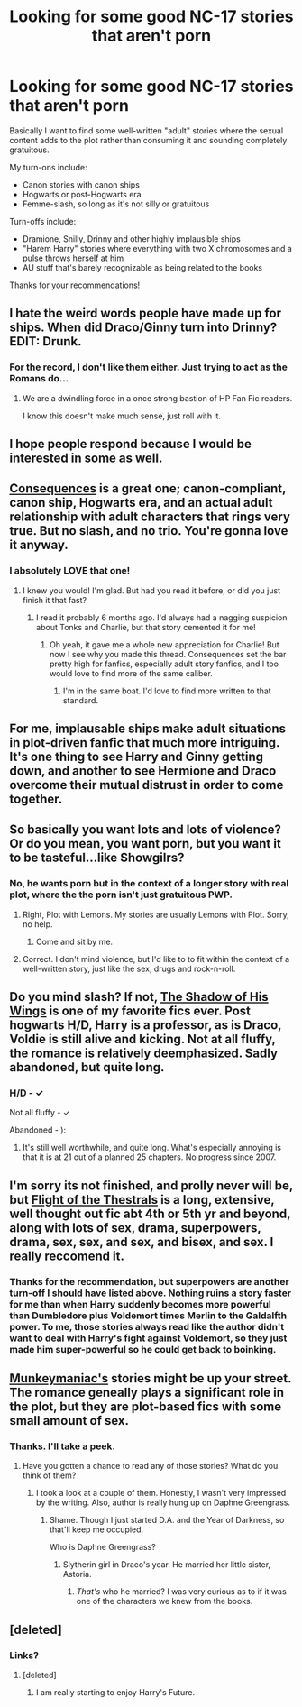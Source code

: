 #+TITLE: Looking for some good NC-17 stories that aren't porn

* Looking for some good NC-17 stories that aren't porn
:PROPERTIES:
:Author: cambangst
:Score: 9
:DateUnix: 1357507367.0
:DateShort: 2013-Jan-07
:END:
Basically I want to find some well-written "adult" stories where the sexual content adds to the plot rather than consuming it and sounding completely gratuitous.

My turn-ons include:

- Canon stories with canon ships
- Hogwarts or post-Hogwarts era
- Femme-slash, so long as it's not silly or gratuitous

Turn-offs include:

- Dramione, Snilly, Drinny and other highly implausible ships
- "Harem Harry" stories where everything with two X chromosomes and a pulse throws herself at him
- AU stuff that's barely recognizable as being related to the books

Thanks for your recommendations!


** I hate the weird words people have made up for ships. When did Draco/Ginny turn into Drinny? EDIT: Drunk.
:PROPERTIES:
:Score: 10
:DateUnix: 1357522226.0
:DateShort: 2013-Jan-07
:END:

*** For the record, I don't like them either. Just trying to act as the Romans do...
:PROPERTIES:
:Author: cambangst
:Score: 6
:DateUnix: 1357525295.0
:DateShort: 2013-Jan-07
:END:

**** We are a dwindling force in a once strong bastion of HP Fan Fic readers.

I know this doesn't make much sense, just roll with it.
:PROPERTIES:
:Score: 4
:DateUnix: 1357527298.0
:DateShort: 2013-Jan-07
:END:


** I hope people respond because I would be interested in some as well.
:PROPERTIES:
:Author: queenweasley
:Score: 3
:DateUnix: 1357521432.0
:DateShort: 2013-Jan-07
:END:


** [[http://www.reddit.com/r/HPfanfiction/comments/os7ng/tonksremus_fan_fiction_consequences/][Consequences]] is a great one; canon-compliant, canon ship, Hogwarts era, and an actual adult relationship with adult characters that rings very true. But no slash, and no trio. You're gonna love it anyway.
:PROPERTIES:
:Author: huffenuf
:Score: 3
:DateUnix: 1358991357.0
:DateShort: 2013-Jan-24
:END:

*** I absolutely *LOVE* that one!
:PROPERTIES:
:Author: cambangst
:Score: 2
:DateUnix: 1359132264.0
:DateShort: 2013-Jan-25
:END:

**** I knew you would! I'm glad. But had you read it before, or did you just finish it that fast?
:PROPERTIES:
:Author: huffenuf
:Score: 1
:DateUnix: 1359185030.0
:DateShort: 2013-Jan-26
:END:

***** I read it probably 6 months ago. I'd always had a nagging suspicion about Tonks and Charlie, but that story cemented it for me!
:PROPERTIES:
:Author: cambangst
:Score: 1
:DateUnix: 1359256529.0
:DateShort: 2013-Jan-27
:END:

****** Oh yeah, it gave me a whole new appreciation for Charlie! But now I see why you made this thread. Consequences set the bar pretty high for fanfics, especially adult story fanfics, and I too would love to find more of the same caliber.
:PROPERTIES:
:Author: huffenuf
:Score: 1
:DateUnix: 1359284792.0
:DateShort: 2013-Jan-27
:END:

******* I'm in the same boat. I'd love to find more written to that standard.
:PROPERTIES:
:Author: cambangst
:Score: 2
:DateUnix: 1359472811.0
:DateShort: 2013-Jan-29
:END:


** For me, implausable ships make adult situations in plot-driven fanfic that much more intriguing. It's one thing to see Harry and Ginny getting down, and another to see Hermione and Draco overcome their mutual distrust in order to come together.
:PROPERTIES:
:Author: eviltwinskippy
:Score: 6
:DateUnix: 1357568001.0
:DateShort: 2013-Jan-07
:END:


** So basically you want lots and lots of violence? Or do you mean, you want porn, but you want it to be tasteful...like Showgilrs?
:PROPERTIES:
:Author: JustRuss79
:Score: 2
:DateUnix: 1357527258.0
:DateShort: 2013-Jan-07
:END:

*** No, he wants porn but in the context of a longer story with real plot, where the the porn isn't just gratuitous PWP.
:PROPERTIES:
:Author: sadrice
:Score: 10
:DateUnix: 1357532300.0
:DateShort: 2013-Jan-07
:END:

**** Right, Plot with Lemons. My stories are usually Lemons with Plot. Sorry, no help.
:PROPERTIES:
:Author: JustRuss79
:Score: 4
:DateUnix: 1357613847.0
:DateShort: 2013-Jan-08
:END:

***** Come and sit by me.
:PROPERTIES:
:Author: eviltwinskippy
:Score: 2
:DateUnix: 1357914509.0
:DateShort: 2013-Jan-11
:END:


**** Correct. I don't mind violence, but I'd like to to fit within the context of a well-written story, just like the sex, drugs and rock-n-roll.
:PROPERTIES:
:Author: cambangst
:Score: 1
:DateUnix: 1357583558.0
:DateShort: 2013-Jan-07
:END:


** Do you mind slash? If not, [[http://theguestroom.houseofhobbits.com/hp/sohw.html][The Shadow of His Wings]] is one of my favorite fics ever. Post hogwarts H/D, Harry is a professor, as is Draco, Voldie is still alive and kicking. Not at all fluffy, the romance is relatively deemphasized. Sadly abandoned, but quite long.
:PROPERTIES:
:Author: sadrice
:Score: 2
:DateUnix: 1357532587.0
:DateShort: 2013-Jan-07
:END:

*** H/D - ✓

Not all fluffy - ✓

Abandoned - ):
:PROPERTIES:
:Score: 4
:DateUnix: 1357538895.0
:DateShort: 2013-Jan-07
:END:

**** It's still well worthwhile, and quite long. What's especially annoying is that it is at 21 out of a planned 25 chapters. No progress since 2007.
:PROPERTIES:
:Author: sadrice
:Score: 2
:DateUnix: 1357541841.0
:DateShort: 2013-Jan-07
:END:


** I'm sorry its not finished, and prolly never will be, but [[http://www.fanfiction.net/s/2063014/1/][Flight of the Thestrals]] is a long, extensive, well thought out fic abt 4th or 5th yr and beyond, along with lots of sex, drama, superpowers, drama, sex, sex, and sex, and bisex, and sex. I really reccomend it.
:PROPERTIES:
:Author: chrisgocountyjr
:Score: 1
:DateUnix: 1357539601.0
:DateShort: 2013-Jan-07
:END:

*** Thanks for the recommendation, but superpowers are another turn-off I should have listed above. Nothing ruins a story faster for me than when Harry suddenly becomes more powerful than Dumbledore plus Voldemort times Merlin to the Galdalfth power. To me, those stories always read like the author didn't want to deal with Harry's fight against Voldemort, so they just made him super-powerful so he could get back to boinking.
:PROPERTIES:
:Author: cambangst
:Score: 3
:DateUnix: 1357584623.0
:DateShort: 2013-Jan-07
:END:


** [[http://www.fanfiction.net/u/649126/munkeymaniac][Munkeymaniac's]] stories might be up your street. The romance geneally plays a significant role in the plot, but they are plot-based fics with some small amount of sex.
:PROPERTIES:
:Author: Taure
:Score: 1
:DateUnix: 1358174265.0
:DateShort: 2013-Jan-14
:END:

*** Thanks. I'll take a peek.
:PROPERTIES:
:Author: cambangst
:Score: 1
:DateUnix: 1358247255.0
:DateShort: 2013-Jan-15
:END:

**** Have you gotten a chance to read any of those stories? What do you think of them?
:PROPERTIES:
:Author: d3jake
:Score: 1
:DateUnix: 1359314956.0
:DateShort: 2013-Jan-27
:END:

***** I took a look at a couple of them. Honestly, I wasn't very impressed by the writing. Also, author is really hung up on Daphne Greengrass.
:PROPERTIES:
:Author: cambangst
:Score: 1
:DateUnix: 1359472753.0
:DateShort: 2013-Jan-29
:END:

****** Shame. Though I just started D.A. and the Year of Darkness, so that'll keep me occupied.

Who is Daphne Greengrass?
:PROPERTIES:
:Author: d3jake
:Score: 1
:DateUnix: 1359473197.0
:DateShort: 2013-Jan-29
:END:

******* Slytherin girl in Draco's year. He married her little sister, Astoria.
:PROPERTIES:
:Author: cambangst
:Score: 1
:DateUnix: 1359549214.0
:DateShort: 2013-Jan-30
:END:

******** /That's/ who he married? I was very curious as to if it was one of the characters we knew from the books.
:PROPERTIES:
:Author: d3jake
:Score: 1
:DateUnix: 1359553232.0
:DateShort: 2013-Jan-30
:END:


** [deleted]
:PROPERTIES:
:Score: 1
:DateUnix: 1358687153.0
:DateShort: 2013-Jan-20
:END:

*** Links?
:PROPERTIES:
:Author: cambangst
:Score: 1
:DateUnix: 1358698717.0
:DateShort: 2013-Jan-20
:END:

**** [deleted]
:PROPERTIES:
:Score: 1
:DateUnix: 1358774584.0
:DateShort: 2013-Jan-21
:END:

***** I am really starting to enjoy Harry's Future.
:PROPERTIES:
:Author: cambangst
:Score: 2
:DateUnix: 1359472777.0
:DateShort: 2013-Jan-29
:END:
